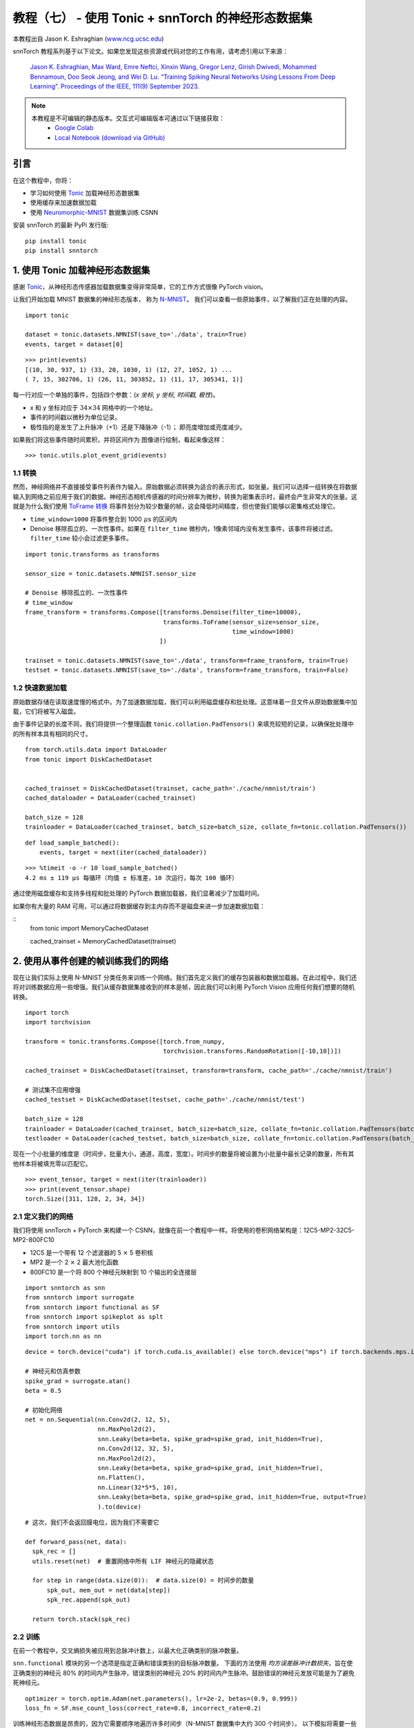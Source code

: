 ===============================================================================================
教程（七） - 使用 Tonic + snnTorch 的神经形态数据集
===============================================================================================

本教程出自 Jason K. Eshraghian (`www.ncg.ucsc.edu <https://www.ncg.ucsc.edu>`_)

.. image:: https://colab.research.google.com/assets/colab-badge.svg
        :alt: Open In Colab
        :target: https://colab.research.google.com/github/jeshraghian/snntorch/blob/master/examples/tutorial_7_neuromorphic_datasets.ipynb

snnTorch 教程系列基于以下论文。如果您发现这些资源或代码对您的工作有用，请考虑引用以下来源：

    `Jason K. Eshraghian, Max Ward, Emre Neftci, Xinxin Wang, Gregor Lenz, Girish
    Dwivedi, Mohammed Bennamoun, Doo Seok Jeong, and Wei D. Lu. “Training
    Spiking Neural Networks Using Lessons From Deep Learning”. Proceedings of the IEEE, 111(9) September 2023. <https://ieeexplore.ieee.org/abstract/document/10242251>`_

.. note::
  本教程是不可编辑的静态版本。交互式可编辑版本可通过以下链接获取：
    * `Google Colab <https://colab.research.google.com/github/jeshraghian/snntorch/blob/master/examples/tutorial_7_neuromorphic_datasets.ipynb>`_
    * `Local Notebook (download via GitHub) <https://github.com/jeshraghian/snntorch/tree/master/examples>`_


引言
---------------

在这个教程中，你将：

* 学习如何使用 `Tonic <https://github.com/neuromorphs/tonic>`__ 加载神经形态数据集
* 使用缓存来加速数据加载
* 使用 `Neuromorphic-MNIST <https://tonic.readthedocs.io/en/latest/datasets.html#n-mnist>`__ 数据集训练 CSNN

安装 snnTorch 的最新 PyPi 发行版:

::

    pip install tonic 
    pip install snntorch

1. 使用 Tonic 加载神经形态数据集
-------------------------------------------------

感谢 `Tonic <https://github.com/neuromorphs/tonic>`__，从神经形态传感器加载数据集变得非常简单，它的工作方式很像 PyTorch vision。

让我们开始加载 MNIST 数据集的神经形态版本，
称为
`N-MNIST <https://tonic.readthedocs.io/en/latest/reference/datasets.html#n-mnist>`__。
我们可以查看一些原始事件，以了解我们正在处理的内容。

::

    import tonic
    
    dataset = tonic.datasets.NMNIST(save_to='./data', train=True)
    events, target = dataset[0]

::

    >>> print(events)
    [(10, 30, 937, 1) (33, 20, 1030, 1) (12, 27, 1052, 1) ...
    ( 7, 15, 302706, 1) (26, 11, 303852, 1) (11, 17, 305341, 1)]

每一行对应一个单独的事件，包括四个参数：(*x 坐标, y 坐标, 时间戳, 极性*)。

-  x 和 y 坐标对应于 :math:`34 \times 34` 网格中的一个地址。

-  事件的时间戳以微秒为单位记录。

-  极性指的是发生了上升脉冲（+1）还是下降脉冲（-1）；
   即亮度增加或亮度减少。

如果我们将这些事件随时间累积，并将区间作为
图像进行绘制，看起来像这样：

::

    >>> tonic.utils.plot_event_grid(events)

.. image:: https://github.com/jeshraghian/snntorch/blob/master/docs/_static/img/examples/tutorial7/tonic_event_grid.png?raw=true
        :align: center
        :width: 450


1.1 转换
~~~~~~~~~~~~~~~~~~~~~~~~~~~~~~~~~~

然而，神经网络并不直接接受事件列表作为输入。原始数据必须转换为适合的表示形式，如张量。我们可以选择一组转换在将数据输入到网络之前应用于我们的数据。神经形态相机传感器的时间分辨率为微秒，转换为密集表示时，最终会产生非常大的张量。这就是为什么我们使用 `ToFrame 转换 <https://tonic.readthedocs.io/en/latest/reference/transformations.html#frames>`__ 将事件划分为较少数量的帧，这会降低时间精度，但也使我们能够以密集格式处理它。

-  ``time_window=1000`` 将事件整合到 1000\ :math:`~\mu`\ s 的区间内

-  Denoise 移除孤立的、一次性事件。如果在 ``filter_time`` 微秒内，1像素邻域内没有发生事件，该事件将被过滤。``filter_time`` 较小会过滤更多事件。

::

    import tonic.transforms as transforms
    
    sensor_size = tonic.datasets.NMNIST.sensor_size
    
    # Denoise 移除孤立的、一次性事件
    # time_window
    frame_transform = transforms.Compose([transforms.Denoise(filter_time=10000), 
                                          transforms.ToFrame(sensor_size=sensor_size, 
                                                             time_window=1000)
                                         ])
    
    trainset = tonic.datasets.NMNIST(save_to='./data', transform=frame_transform, train=True)
    testset = tonic.datasets.NMNIST(save_to='./data', transform=frame_transform, train=False)



1.2 快速数据加载
~~~~~~~~~~~~~~~~~~~~~~~~~~~~~~~~~~~~~~~~~~~~~~~~~~~

原始数据存储在读取速度慢的格式中。为了加速数据加载，我们可以利用磁盘缓存和批处理。这意味着一旦文件从原始数据集中加载，它们将被写入磁盘。

由于事件记录的长度不同，我们将提供一个整理函数 ``tonic.collation.PadTensors()`` 来填充较短的记录，以确保批处理中的所有样本具有相同的尺寸。

::  

    from torch.utils.data import DataLoader
    from tonic import DiskCachedDataset


    cached_trainset = DiskCachedDataset(trainset, cache_path='./cache/nmnist/train')
    cached_dataloader = DataLoader(cached_trainset)

    batch_size = 128
    trainloader = DataLoader(cached_trainset, batch_size=batch_size, collate_fn=tonic.collation.PadTensors())

::

    def load_sample_batched():
        events, target = next(iter(cached_dataloader))

::

    >>> %timeit -o -r 10 load_sample_batched()
    4.2 ms ± 119 µs 每循环（均值 ± 标准差，10 次运行，每次 100 循环）


通过使用磁盘缓存和支持多线程和批处理的 PyTorch 数据加载器，我们显著减少了加载时间。

如果你有大量的 RAM 可用，可以通过将数据缓存到主内存而不是磁盘来进一步加速数据加载：

::
    from tonic import MemoryCachedDataset

    cached_trainset = MemoryCachedDataset(trainset)


2. 使用从事件创建的帧训练我们的网络
-----------------------------------------------------------

现在让我们实际上使用 N-MNIST 分类任务来训练一个网络。我们首先定义我们的缓存包装器和数据加载器。在此过程中，我们还将对训练数据应用一些增强。我们从缓存数据集接收到的样本是帧，因此我们可以利用 PyTorch Vision 应用任何我们想要的随机转换。

::

    import torch
    import torchvision
    
    transform = tonic.transforms.Compose([torch.from_numpy,
                                          torchvision.transforms.RandomRotation([-10,10])])
    
    cached_trainset = DiskCachedDataset(trainset, transform=transform, cache_path='./cache/nmnist/train')
    
    # 测试集不应用增强
    cached_testset = DiskCachedDataset(testset, cache_path='./cache/nmnist/test')
    
    batch_size = 128
    trainloader = DataLoader(cached_trainset, batch_size=batch_size, collate_fn=tonic.collation.PadTensors(batch_first=False), shuffle=True)
    testloader = DataLoader(cached_testset, batch_size=batch_size, collate_fn=tonic.collation.PadTensors(batch_first=False))

现在一个小批量的维度是（时间步，批量大小，通道，高度，宽度）。时间步的数量将被设置为小批量中最长记录的数量，所有其他样本将被填充零以匹配它。

::

    >>> event_tensor, target = next(iter(trainloader))
    >>> print(event_tensor.shape)
    torch.Size([311, 128, 2, 34, 34])


2.1 定义我们的网络
~~~~~~~~~~~~~~~~~~~~~~~~~~~~~~~~~~

我们将使用 snnTorch + PyTorch 来构建一个 CSNN，就像在前一个教程中一样。将使用的卷积网络架构是：12C5-MP2-32C5-MP2-800FC10

-  12C5 是一个带有 12 个滤波器的 5 :math:`\times` 5 卷积核
-  MP2 是一个 2 :math:`\times` 2 最大池化函数
-  800FC10 是一个将 800 个神经元映射到 10 个输出的全连接层


::

    import snntorch as snn
    from snntorch import surrogate
    from snntorch import functional as SF
    from snntorch import spikeplot as splt
    from snntorch import utils
    import torch.nn as nn

::

    device = torch.device("cuda") if torch.cuda.is_available() else torch.device("mps") if torch.backends.mps.is_available() else torch.device("cpu")
    
    # 神经元和仿真参数
    spike_grad = surrogate.atan()
    beta = 0.5
    
    # 初始化网络
    net = nn.Sequential(nn.Conv2d(2, 12, 5),
                        nn.MaxPool2d(2),
                        snn.Leaky(beta=beta, spike_grad=spike_grad, init_hidden=True),
                        nn.Conv2d(12, 32, 5),
                        nn.MaxPool2d(2),
                        snn.Leaky(beta=beta, spike_grad=spike_grad, init_hidden=True),
                        nn.Flatten(),
                        nn.Linear(32*5*5, 10),
                        snn.Leaky(beta=beta, spike_grad=spike_grad, init_hidden=True, output=True)
                        ).to(device)

::

    # 这次，我们不会返回膜电位，因为我们不需要它
    
    def forward_pass(net, data):  
      spk_rec = []
      utils.reset(net)  # 重置网络中所有 LIF 神经元的隐藏状态
    
      for step in range(data.size(0)):  # data.size(0) = 时间步的数量
          spk_out, mem_out = net(data[step])
          spk_rec.append(spk_out)
      
      return torch.stack(spk_rec)


2.2 训练
~~~~~~~~~~~~~~~~~

在前一个教程中，交叉熵损失被应用到总脉冲计数上，以最大化正确类别的脉冲数量。

``snn.functional`` 模块的另一个选项是指定正确和错误类别的目标脉冲数量。
下面的方法使用 *均方误差脉冲计数损失*，旨在使正确类别的神经元 80% 的时间内产生脉冲，错误类别的神经元 20% 的时间内产生脉冲。鼓励错误的神经元发放可能是为了避免死神经元。

::

    optimizer = torch.optim.Adam(net.parameters(), lr=2e-2, betas=(0.9, 0.999))
    loss_fn = SF.mse_count_loss(correct_rate=0.8, incorrect_rate=0.2)

训练神经形态数据是昂贵的，因为它需要顺序地遍历许多时间步（N-MNIST 数据集中大约 300 个时间步）。
以下模拟将需要一些时间，所以我们只会在 50 次迭代中训练（大约是一个完整轮次的十分之一）。
如果你有更多时间，可以更改 ``num_iters``。由于我们在每次迭代时都在打印结果，结果将非常嘈杂，并且在我们开始看到任何改进之前也需要一些时间。

在我们自己的实验中，大约需要 20 次迭代才看到任何改善，经过 50 次迭代后，大约达到了 60% 的准确率。

   警告：以下模拟将需要一些时间。去泡一杯咖啡，或者十杯。

::

    num_epochs = 1
    num_iters = 50
    
    loss_hist = []
    acc_hist = []
    
    # 训练循环
    for epoch in range(num_epochs):
        for i, (data, targets) in enumerate(iter(trainloader)):
            data = data.to(device)
            targets = targets.to(device)
    
            net.train()
            spk_rec = forward_pass(net, data)
            loss_val = loss_fn(spk_rec, targets)
    
            # 梯度计算 + 权重更新
            optimizer.zero_grad()
            loss_val.backward()
            optimizer.step()
    
            # 存储未来绘图的损失历史
            loss_hist.append(loss_val.item())
     
            print(f"轮次 {epoch}, 迭代 {i} \n训练损失: {loss_val.item():.2f}")
    
            acc = SF.accuracy_rate(spk_rec, targets) 
            acc_hist.append(acc)
            print(f"准确率: {acc * 100:.2f}%\n")

            # 训练循环在 50 次迭代后中断
            if i == num_iters:
              break

输出应该看起来像这样：

::

    轮次 0, 迭代 0 
    训练损失: 31.00
    准确率: 10.16%

    轮次 0, 迭代 1 
    训练损失: 30.58
    准确率: 13.28%

再过一段时间：

::

    轮次 0, 迭代 49 
    训练损失: 8.78
    准确率: 47.66%

    轮次 0, 迭代 50 
    训练损失: 8.43
    准确率: 56.25%



3. 结果
-------------

3.1 绘制测试准确率
~~~~~~~~~~~~~~~~~~~~~~~~~~~~~~~~~~

::

    import matplotlib.pyplot as plt
    
    # 绘制损失
    fig = plt.figure(facecolor="w")
    plt.plot(acc_hist)
    plt.title("训练集准确率")
    plt.xlabel("迭代")
    plt.ylabel("准确率")
    plt.show()


.. image:: https://github.com/jeshraghian/snntorch/blob/master/docs/_static/img/examples/tutorial7/train_acc.png?raw=true
        :align: center
        :width: 450


3.2 脉冲计数器
~~~~~~~~~~~~~~~~~~~~~~~~~~~~~~~~~~

对一批数据进行前向传递以获取脉冲记录。

::

    spk_rec = forward_pass(net, data)

更改 ``idx`` 可以让您索引到模拟小批量中的不同样本。使用 ``splt.spike_count`` 来探索几个不同样本的脉冲行为。生成以下动画将需要一些时间。

   注意：如果您在桌面上本地运行笔记本，请
   取消下面这行的注释，并修改路径到您的 ffmpeg.exe

::

    from IPython.display import HTML
    
    idx = 0
    
    fig, ax = plt.subplots(facecolor='w', figsize=(12, 7))
    labels=['0', '1', '2', '3', '4', '5', '6', '7', '8','9']
    print(f"目标标签是: {targets[idx]}")
    
    # plt.rcParams['animation.ffmpeg_path'] = 'C:\\path\\to\\your\\ffmpeg.exe'
    
    # 绘制脉冲计数直方图
    anim = splt.spike_count(spk_rec[:, idx].detach().cpu(), fig, ax, labels=labels, 
                            animate=True, interpolate=1)
    
    HTML(anim.to_html5_video())
    # anim.save("spike_bar.mp4")

::
    
    目标标签是: 3

.. raw:: html

    <center>
        <video controls src="https://github.com/jeshraghian/snntorch/blob/master/docs/_static/img/examples/tutorial7/spike_counter.mp4?raw=true"></video>
    </center>

结论
------------

如果你坚持到了这里，那么恭喜你 —— 你有一位和尚的耐心。你现在也应该理解如何使用 Tonic 加载神经形态数据集，并使用 snnTorch 训练网络。

这里结束了深入教程系列。
查看 `高级教程 <https://snntorch.readthedocs.io/en/latest/tutorials/index.html>`__ 
来学习更高级的技术，如引入长期时间动态到我们的 SNN 中，种群编码，或在智能处理单元上加速。

如果你喜欢这个项目，请考虑在 GitHub 上给仓库点赞⭐，这是支持它的最简单也是最好的方式。

额外资源
------------------------

-  `在这里查看 snnTorch 的 GitHub 项目。 <https://github.com/jeshraghian/snntorch>`__
-  `Tonic GitHub 项目可以在
   这里找到。 <https://github.com/neuromorphs/tonic>`__
-  N-MNIST 数据集最初发表在以下论文中：
   `Orchard, G.; Cohen, G.; Jayawant, A.; 和 Thakor, N. “将静态图像数据集转换为脉冲神经形态数据集使用眼跳”，Frontiers in Neuroscience, vol.9, no.437,
   2015年10月。 <https://www.frontiersin.org/articles/10.3389/fnins.2015.00437/full>`__
-  有关如何创建 N-MNIST 的更多信息，请参考
   `Garrick Orchard 的网站。 <https://www.garrickorchard.com/datasets/n-mnist>`__
